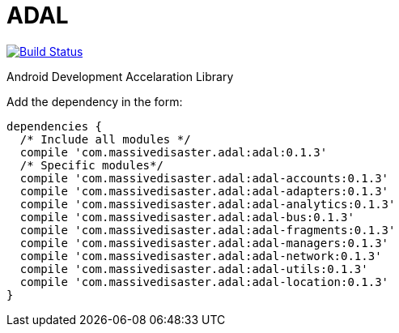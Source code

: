 :libVersion: 0.1.3

# ADAL

image:https://api.bintray.com/packages/jmspt/maven/adal/images/download.svg[Build Status,link=https://bintray.com/jmspt/maven/adal/_latestVersion]

Android Development Accelaration Library

Add the dependency in the form:
[source, groovy, subs='attributes']
dependencies {
  /* Include all modules */
  compile 'com.massivedisaster.adal:adal:{libVersion}'
  /* Specific modules*/
  compile 'com.massivedisaster.adal:adal-accounts:{libVersion}'
  compile 'com.massivedisaster.adal:adal-adapters:{libVersion}'
  compile 'com.massivedisaster.adal:adal-analytics:{libVersion}'
  compile 'com.massivedisaster.adal:adal-bus:{libVersion}'
  compile 'com.massivedisaster.adal:adal-fragments:{libVersion}'
  compile 'com.massivedisaster.adal:adal-managers:{libVersion}'
  compile 'com.massivedisaster.adal:adal-network:{libVersion}'
  compile 'com.massivedisaster.adal:adal-utils:{libVersion}'
  compile 'com.massivedisaster.adal:adal-location:{libVersion}'
}
